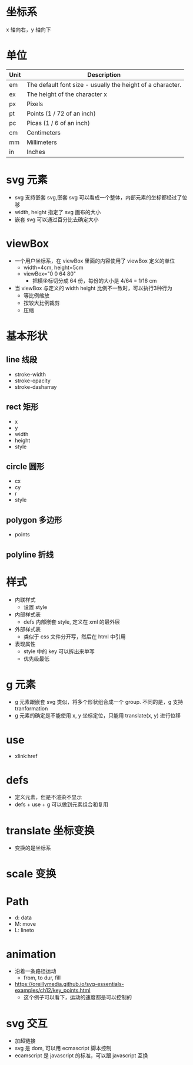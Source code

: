 * 坐标系
  x 轴向右，y 轴向下
* 单位
  | Unit | Description                                                |
  |------+------------------------------------------------------------|
  | em   | The default font size - usually the height of a character. |
  | ex   | The height of the character x                              |
  | px   | Pixels                                                     |
  | pt   | Points (1 / 72 of an inch)                                 |
  | pc   | Picas (1 / 6 of an inch)                                   |
  | cm   | Centimeters                                                |
  | mm   | Millimeters                                                |
  | in   | Inches                                                     |

* svg 元素
  - svg 支持嵌套 svg,嵌套 svg 可以看成一个整体，内部元素的坐标都经过了位移
  - width, height 指定了 svg 画布的大小
  - 嵌套 svg 可以通过百分比去确定大小

* viewBox
  - 一个用户坐标系，在 viewBox 里面的内容使用了 viewBox 定义的单位
    - width=4cm, height=5cm
    - viewBox="0 0 64 80"
      - 把横坐标切分成 64 份，每份的大小是 4/64 = 1/16 cm
  - 当 viewBox 与定义的 width height 比例不一致时，可以执行3种行为
    - 等比例缩放
    - 按较大比例裁剪
    - 压缩

* 基本形状
** line 线段
   - stroke-width
   - stroke-opacity
   - stroke-dasharray
** rect 矩形
   - x
   - y
   - width
   - height
   - style
** circle 圆形
   - cx
   - cy
   - r
   - style
** polygon 多边形
   - points
** polyline 折线

* 样式
  - 内联样式
    - 设置 style
  - 内部样式表
    - defs 内部嵌套 style, 定义在 xml 的最外层
  - 外部样式表
    - 类似于 css 文件分开写，然后在 html 中引用
  - 表现属性
    - style 中的 key 可以拆出来单写
    - 优先级最低

* g 元素
  - g 元素跟嵌套 svg 类似，将多个形状组合成一个 group. 不同的是，g 支持 tranformation
  - g 元素的确定是不能使用 x, y 坐标定位，只能用 translate(x, y) 进行位移
* use
  - xlink:href

* defs
  - 定义元素，但是不渲染不显示
  - defs + use + g 可以做到元素组合和复用

* translate 坐标变换
  - 变换的是坐标系

* scale 变换
* Path
  - d: data
  - M: move
  - L: lineto
* animation
  - 沿着一条路径运动
    - from, to dur, fill
  - https://oreillymedia.github.io/svg-essentials-examples/ch12/key_points.html
    - 这个例子可以看下，运动的速度都是可以控制的

* svg 交互
  - 加超链接
  - svg 是 dom, 可以用 ecmascript 脚本控制
  - ecamscript 是 javascript 的标准，可以跟 javascript 互换

